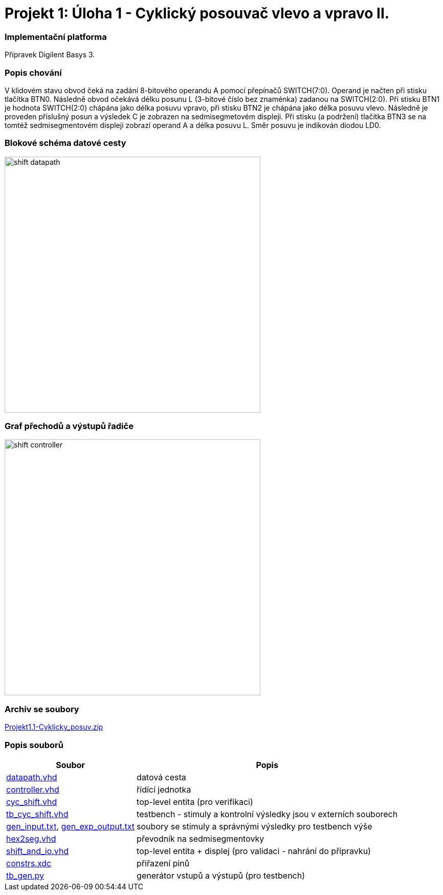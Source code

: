 = Projekt 1: Úloha 1 - Cyklický posouvač vlevo a vpravo II.

=== Implementační platforma

Přípravek Digilent Basys 3.


=== Popis chování

V klidovém stavu obvod čeká na zadání 8-bitového operandu A pomocí přepínačů SWITCH(7:0). Operand je načten při stisku tlačítka BTN0. Následně obvod očekává délku posunu L (3-bitové číslo bez znaménka) zadanou na SWITCH(2:0). Při stisku BTN1 je hodnota SWITCH(2:0) chápána jako délka posuvu vpravo, při stisku BTN2 je chápána jako délka posuvu vlevo. Následně je proveden příslušný posun a výsledek C je zobrazen na sedmisegmetovém displeji. Při stisku (a podržení) tlačítka BTN3 se na tomtéž sedmisegmentovém displeji zobrazí operand A a délka posuvu L. Směr posuvu je indikován diodou LD0.


=== Blokové schéma datové cesty


image::./cyc_shift_2/shift_datapath.png[width="500"]


=== Graf přechodů a výstupů řadiče

image::./cyc_shift_2/shift_controller.png[width="500"]

=== Archiv se soubory

link:./hw01_cyc_shift_galrene.zip[Projekt1.1-Cyklicky_posuv.zip]

=== Popis souborů


[options="autowidth"]
|====
^h|  Soubor                                                                ^h|  Popis
| link:./cyc_shift_2/datapath.vhd[datapath.vhd]                          | datová cesta
| link:./cyc_shift_2/controller.vhd[controller.vhd]                      | řídící jednotka
| link:./cyc_shift_2/cyc_shift.vhd[cyc_shift.vhd]        | top-level entita (pro verifikaci)
| link:./cyc_shift_2/tb_cyc_shift.vhd[tb_cyc_shift.vhd]            | testbench - stimuly a kontrolní výsledky jsou v externích souborech
| link:./cyc_shift_2/gen_input.txt[gen_input.txt], link:./cyc_shift_2/gen_exp_output.txt[gen_exp_output.txt]         | soubory se stimuly a správnými výsledky pro testbench výše
| link:./cyc_shift_2/hex2seg.vhd[hex2seg.vhd]                            | převodník na sedmisegmentovky
| link:./cyc_shift_2/shift_and_io.vhd[shift_and_io.vhd]        | top-level entita + displej (pro validaci - nahrání do přípravku)
| link:./cyc_shift_2/constrs.xdc[constrs.xdc]                     | přiřazení pinů
| link:./cyc_shift_2/tb_gen.py[tb_gen.py]               | generátor vstupů a výstupů (pro testbench)
|====

